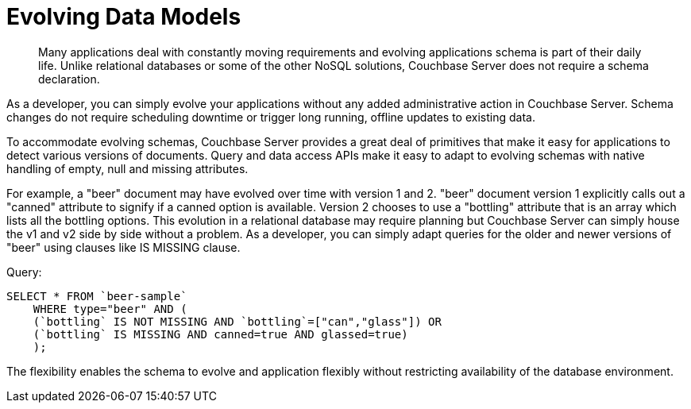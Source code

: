 [#concept_eyp_kwt_dt]
= Evolving Data Models

[abstract]
Many applications deal with constantly moving requirements and evolving applications schema is part of their daily life.
Unlike relational databases or some of the other NoSQL solutions, Couchbase Server does not require a schema declaration.

As a developer, you can simply evolve your applications without any added administrative action in Couchbase Server.
Schema changes do not require scheduling downtime or trigger long running, offline updates to existing data.

To accommodate evolving schemas, Couchbase Server provides a great deal of primitives that make it easy for applications to detect various versions of documents.
Query and data access APIs make it easy to adapt to evolving schemas with native handling of empty, null and missing attributes.

For example, a "beer" document may have evolved over time with version 1 and 2.
"beer" document version 1 explicitly calls out a "canned" attribute to signify if a canned option is available.
Version 2 chooses to use a "bottling" attribute that is an array which lists all the bottling options.
This evolution in a relational database may require planning but Couchbase Server can simply house the v1 and v2 side by side without a problem.
As a developer, you can simply adapt queries for the older and newer versions of "beer" using clauses like IS MISSING clause.

.Query:
----
SELECT * FROM `beer-sample`
    WHERE type="beer" AND (
    (`bottling` IS NOT MISSING AND `bottling`=["can","glass"]) OR
    (`bottling` IS MISSING AND canned=true AND glassed=true)
    );
----

The flexibility enables the schema to evolve and application flexibly without restricting availability of the database environment.
